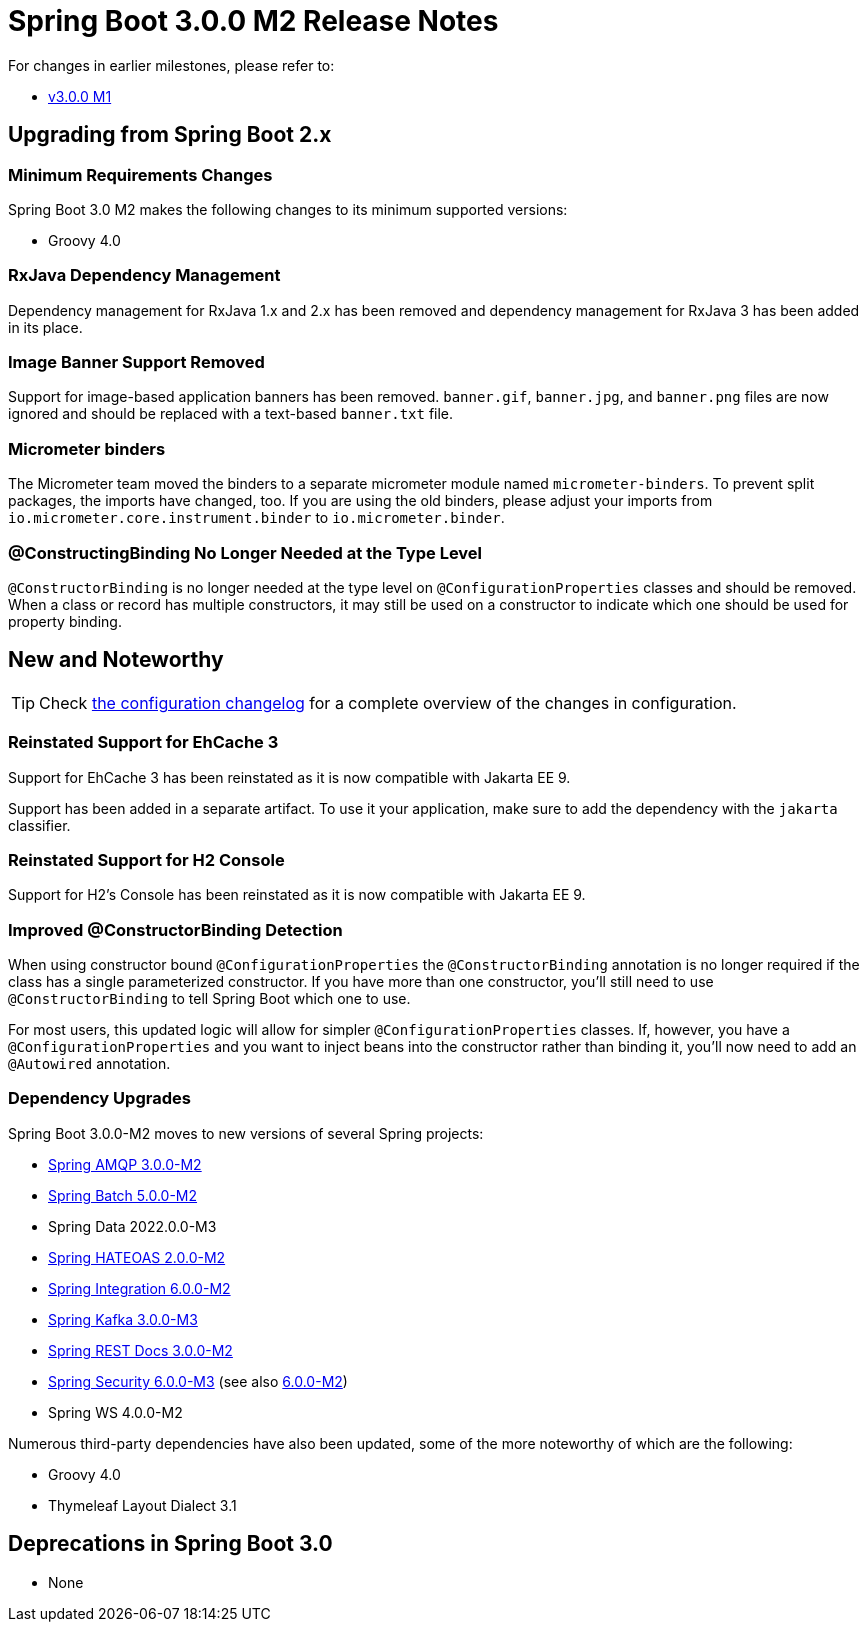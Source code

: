 = Spring Boot 3.0.0 M2 Release Notes

For changes in earlier milestones, please refer to:

- link:Spring-Boot-3.0.0-M1-Release-Notes[v3.0.0 M1]



== Upgrading from Spring Boot 2.x


=== Minimum Requirements Changes

Spring Boot 3.0 M2 makes the following changes to its minimum supported versions:

- Groovy 4.0



=== RxJava Dependency Management
Dependency management for RxJava 1.x and 2.x has been removed and dependency management for RxJava 3 has been added in its place.



=== Image Banner Support Removed
Support for image-based application banners has been removed. `banner.gif`, `banner.jpg`, and `banner.png` files are now ignored and should be replaced with a text-based `banner.txt` file.



=== Micrometer binders
The Micrometer team moved the binders to a separate micrometer module named `micrometer-binders`. To prevent split packages, the imports have changed, too. If you are using the old binders, please adjust your imports from `io.micrometer.core.instrument.binder` to `io.micrometer.binder`.



=== @ConstructingBinding No Longer Needed at the Type Level
`@ConstructorBinding` is no longer needed at the type level on `@ConfigurationProperties` classes and should be removed.
When a class or record has multiple constructors, it may still be used on a constructor to indicate which one should be used for property binding.



== New and Noteworthy
TIP: Check link:Spring-Boot-3.0.0-M2-Configuration-Changelog[the configuration changelog] for a complete overview of the changes in configuration.



=== Reinstated Support for EhCache 3
Support for EhCache 3 has been reinstated as it is now compatible with Jakarta EE 9.

Support has been added in a separate artifact.
To use it your application, make sure to add the dependency with the `jakarta` classifier.



=== Reinstated Support for H2 Console
Support for H2's Console has been reinstated as it is now compatible with Jakarta EE 9.


=== Improved @ConstructorBinding Detection
When using constructor bound `@ConfigurationProperties` the `@ConstructorBinding` annotation is no longer required if the class has a single parameterized constructor.
If you have more than one constructor, you'll still need to use `@ConstructorBinding` to tell Spring Boot which one to use.

For most users, this updated logic will allow for simpler `@ConfigurationProperties` classes.
If, however, you have a `@ConfigurationProperties` and you want to inject beans into the constructor rather than binding it, you'll now need to add an `@Autowired` annotation.




=== Dependency Upgrades
Spring Boot 3.0.0-M2 moves to new versions of several Spring projects:

* https://github.com/spring-projects/spring-amqp/releases/tag/v3.0.0-M2[Spring AMQP 3.0.0-M2]
* https://github.com/spring-projects/spring-batch/releases/tag/5.0.0-M2[Spring Batch 5.0.0-M2]
* Spring Data 2022.0.0-M3
* https://github.com/spring-projects/spring-hateoas/releases/tag/2.0.0-M2[Spring HATEOAS 2.0.0-M2]
* https://github.com/spring-projects/spring-integration/releases/tag/v6.0.0-M2[Spring Integration 6.0.0-M2]
* https://github.com/spring-projects/spring-kafka/releases/tag/v3.0.0-M3[Spring Kafka 3.0.0-M3]
* https://github.com/spring-projects/spring-restdocs/releases/tag/v3.0.0-M2[Spring REST Docs 3.0.0-M2]
* https://github.com/spring-projects/spring-security/releases/tag/6.0.0-M3[Spring Security 6.0.0-M3] (see also https://github.com/spring-projects/spring-security/releases/tag/6.0.0-M2[6.0.0-M2])
* Spring WS 4.0.0-M2

Numerous third-party dependencies have also been updated, some of the more noteworthy of which are the following:

* Groovy 4.0
* Thymeleaf Layout Dialect 3.1



== Deprecations in Spring Boot 3.0

* None
